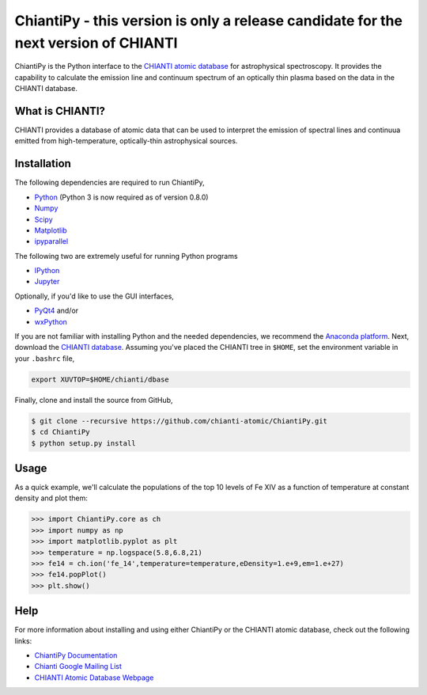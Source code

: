 ChiantiPy - this version is only a release candidate for the next version of CHIANTI
====================================================================================


ChiantiPy is the Python interface to the `CHIANTI atomic
database <http://www.chiantidatabase.org>`__ for astrophysical
spectroscopy. It provides the capability to calculate the emission line
and continuum spectrum of an optically thin plasma based on the data in
the CHIANTI database.

What is CHIANTI?
----------------

CHIANTI provides a database of atomic data that can be used to interpret
the emission of spectral lines and continuua emitted from
high-temperature, optically-thin astrophysical sources.

Installation
------------

The following dependencies are required to run ChiantiPy,

-  `Python <https://www.python.org/>`__ (Python 3 is now required as of version 0.8.0)
-  `Numpy <http://www.numpy.org/>`__
-  `Scipy <https://www.scipy.org/>`__
-  `Matplotlib <http://matplotlib.org/>`__
-  `ipyparallel <https://github.com/ipython/ipyparallel>`__

The following two are extremely useful for running Python programs

-  `IPython <http://ipython.org>`__
-  `Jupyter <http://jupyter.org/>`__

Optionally, if you'd like to use the GUI interfaces,

-  `PyQt4 <https://riverbankcomputing.com/software/pyqt/intro>`__ and/or
-  `wxPython <http://www.wxpython.org/>`__

If you are not familiar with installing Python and the needed
dependencies, we recommend the `Anaconda
platform <https://www.continuum.io/downloads>`__. Next, download the
`CHIANTI
database <http://www.chiantidatabase.org/chianti_download.html>`__.
Assuming you've placed the CHIANTI tree in ``$HOME``, set the
environment variable in your ``.bashrc`` file,

.. code:: shell

    export XUVTOP=$HOME/chianti/dbase

Finally, clone and install the source from GitHub,

.. code:: shell

    $ git clone --recursive https://github.com/chianti-atomic/ChiantiPy.git
    $ cd ChiantiPy
    $ python setup.py install

Usage
-----

As a quick example, we'll calculate the populations of the top 10 levels
of Fe XIV as a function of temperature at constant density and plot
them:

.. code:: python

    >>> import ChiantiPy.core as ch
    >>> import numpy as np
    >>> import matplotlib.pyplot as plt
    >>> temperature = np.logspace(5.8,6.8,21)
    >>> fe14 = ch.ion('fe_14',temperature=temperature,eDensity=1.e+9,em=1.e+27)
    >>> fe14.popPlot()
    >>> plt.show()

Help
----

For more information about installing and using either ChiantiPy or the
CHIANTI atomic database, check out the following links:

-  `ChiantiPy Documentation <http://chianti-atomic.github.io/>`__
-  `Chianti Google Mailing List <https://groups.google.com/forum/#!forum/chianti>`__
-  `CHIANTI Atomic Database Webpage <http://www.chiantidatabase.org/>`__




